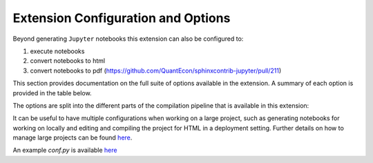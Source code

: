 .. _config_extension:

Extension Configuration and Options
===================================

Beyond generating ``Jupyter`` notebooks this extension can also be configured to:

#. execute notebooks
#. convert notebooks to html
#. convert notebooks to pdf (https://github.com/QuantEcon/sphinxcontrib-jupyter/pull/211)

This section provides documentation on the full suite of options available in the extension. A summary of each
option is provided in the table below.

The options are split into the different parts of the compilation pipeline that is available in this extension:

.. contents:: Extension Configuration:
   :maxdepth: 1

   config-extension-notebooks
   config-extension-execution
   config-extension-html
   config-extension-coverage

It can be useful to have multiple configurations when working on a large project, such as generating notebooks for
working on locally and editing and compiling the project for HTML in a deployment setting. 
Further details on how to manage large projects can be found `here <config-project>`__.

An example *conf.py* is available `here <config_example>`__

